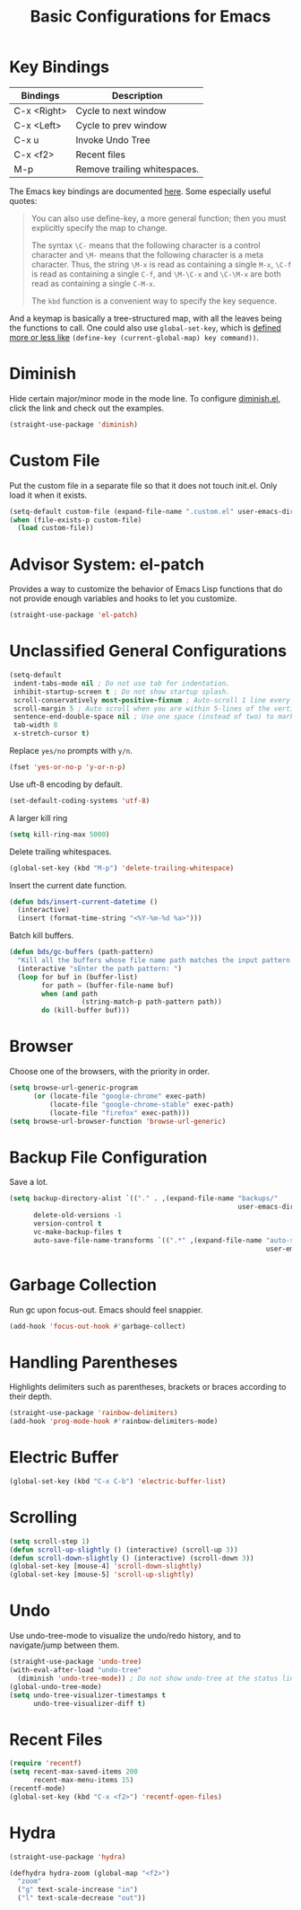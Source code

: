 #+TITLE: Basic Configurations for Emacs
#+STARTUP: showall

* Key Bindings

| Bindings    | Description                  |
|-------------+------------------------------|
| C-x <Right> | Cycle to next window         |
| C-x <Left>  | Cycle to prev window         |
| C-x u       | Invoke Undo Tree             |
| C-x <f2>    | Recent files                 |
| M-p         | Remove trailing whitespaces. |

The Emacs key bindings are documented [[https://www.gnu.org/software/emacs/manual/html_node/elisp/Changing-Key-Bindings.html][here]]. Some especially useful
quotes:

#+BEGIN_QUOTE
You can also use define-key, a more general function; then you must explicitly specify the map to change.

The syntax =\C-= means that the following character is a control
character and =\M-= means that the following character is a meta
character. Thus, the string =\M-x= is read as containing a single
=M-x=, =\C-f= is read as containing a single =C-f=, and =\M-\C-x= and
=\C-\M-x= are both read as containing a single =C-M-x=.

The =kbd= function is a convenient way to specify the key sequence.
#+END_QUOTE

And a keymap is basically a tree-structured map, with all the leaves
being the functions to call. One could also use =global-set-key=,
which is [[https://stackoverflow.com/questions/906368/what-is-the-difference-between-global-set-key-and-define-key-global-map-in-e#:~:text=2%20Answers&text=Function%20global%2Dset%2Dkey%20is,it%20only%20wraps%20define%2Dkey%20.][defined more or less like]] =(define-key (current-global-map) key command))=.

* Diminish

Hide certain major/minor mode in the mode line. To configure
[[https://github.com/emacsmirror/diminish][diminish.el]], click the link and check out the examples.

#+BEGIN_SRC emacs-lisp
  (straight-use-package 'diminish)
#+END_SRC

* Custom File

Put the custom file in a separate file so that it does not touch
init.el. Only load it when it exists.

#+BEGIN_SRC emacs-lisp
  (setq-default custom-file (expand-file-name ".custom.el" user-emacs-directory))
  (when (file-exists-p custom-file)
    (load custom-file))
#+END_SRC

* Advisor System: el-patch

Provides a way to customize the behavior of Emacs Lisp functions that
do not provide enough variables and hooks to let you customize.

#+BEGIN_SRC emacs-lisp
  (straight-use-package 'el-patch)
#+END_SRC

* Unclassified General Configurations

#+BEGIN_SRC emacs-lisp
  (setq-default
   indent-tabs-mode nil ; Do not use tab for indentation.
   inhibit-startup-screen t ; Do not show startup splash.
   scroll-conservatively most-positive-fixnum ; Auto-scroll 1 line every time.
   scroll-margin 5 ; Auto scroll when you are within 5-lines of the vertical screen boundary.
   sentence-end-double-space nil ; Use one space (instead of two) to mark end of sentence.
   tab-width 8
   x-stretch-cursor t)
#+END_SRC

Replace =yes/no= prompts with =y/n=.

#+BEGIN_SRC emacs-lisp
  (fset 'yes-or-no-p 'y-or-n-p)
#+END_SRC

Use uft-8 encoding by default.
#+BEGIN_SRC emacs-lisp
  (set-default-coding-systems 'utf-8)
#+END_SRC

A larger kill ring

#+BEGIN_SRC emacs-lisp
  (setq kill-ring-max 5000)
#+END_SRC

Delete trailing whitespaces.

#+BEGIN_SRC emacs-lisp
(global-set-key (kbd "M-p") 'delete-trailing-whitespace)
#+END_SRC

Insert the current date function.

#+BEGIN_SRC emacs-lisp
(defun bds/insert-current-datetime ()
  (interactive)
  (insert (format-time-string "<%Y-%m-%d %a>")))
#+END_SRC

Batch kill buffers.

#+BEGIN_SRC emacs-lisp
(defun bds/gc-buffers (path-pattern)
  "Kill all the buffers whose file name path matches the input pattern."
  (interactive "sEnter the path pattern: ")
  (loop for buf in (buffer-list)
        for path = (buffer-file-name buf)
        when (and path
                  (string-match-p path-pattern path))
        do (kill-buffer buf)))
#+END_SRC

* Browser

Choose one of the browsers, with the priority in order.

#+BEGIN_SRC emacs-lisp
  (setq browse-url-generic-program
        (or (locate-file "google-chrome" exec-path)
            (locate-file "google-chrome-stable" exec-path)
            (locate-file "firefox" exec-path)))
  (setq browse-url-browser-function 'browse-url-generic)
#+END_SRC

* Backup File Configuration

Save a lot.

#+BEGIN_SRC emacs-lisp
  (setq backup-directory-alist `(("." . ,(expand-file-name "backups/"
                                                           user-emacs-directory)))
        delete-old-versions -1
        version-control t
        vc-make-backup-files t
        auto-save-file-name-transforms `((".*" ,(expand-file-name "auto-save-list/"
                                                                  user-emacs-directory) t)))
#+END_SRC

* Garbage Collection

Run gc upon focus-out. Emacs should feel snappier.

#+BEGIN_SRC emacs-lisp
  (add-hook 'focus-out-hook #'garbage-collect)
#+END_SRC

* Handling Parentheses

Highlights delimiters such as parentheses, brackets or braces according to their depth.

#+BEGIN_SRC emacs-lisp
  (straight-use-package 'rainbow-delimiters)
  (add-hook 'prog-mode-hook #'rainbow-delimiters-mode)
#+END_SRC

* Electric Buffer

#+BEGIN_SRC emacs-lisp
  (global-set-key (kbd "C-x C-b") 'electric-buffer-list)
#+END_SRC

* Scrolling

#+BEGIN_SRC emacs-lisp
  (setq scroll-step 1)
  (defun scroll-up-slightly () (interactive) (scroll-up 3))
  (defun scroll-down-slightly () (interactive) (scroll-down 3))
  (global-set-key [mouse-4] 'scroll-down-slightly)
  (global-set-key [mouse-5] 'scroll-up-slightly)
#+END_SRC

* Undo

Use undo-tree-mode to visualize the undo/redo history, and to
navigate/jump between them.

#+BEGIN_SRC emacs-lisp
  (straight-use-package 'undo-tree)
  (with-eval-after-load "undo-tree"
    (diminish 'undo-tree-mode)) ; Do not show undo-tree at the status line.
  (global-undo-tree-mode)
  (setq undo-tree-visualizer-timestamps t
        undo-tree-visualizer-diff t)
#+END_SRC

* Recent Files

#+BEGIN_SRC emacs-lisp
  (require 'recentf)
  (setq recent-max-saved-items 200
        recent-max-menu-items 15)
  (recentf-mode)
  (global-set-key (kbd "C-x <f2>") 'recentf-open-files)
#+END_SRC

* Hydra

#+BEGIN_SRC emacs-lisp
  (straight-use-package 'hydra)

  (defhydra hydra-zoom (global-map "<f2>")
    "zoom"
    ("g" text-scale-increase "in")
    ("l" text-scale-decrease "out"))
#+END_SRC
